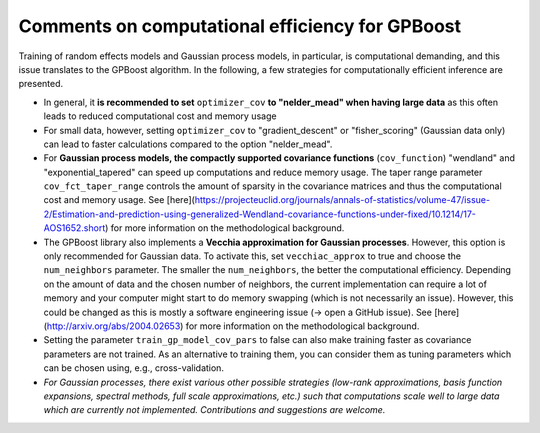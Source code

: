 Comments on computational efficiency for GPBoost
================================================

Training of random effects models and Gaussian process models, in particular, is computational demanding, and this issue translates to the GPBoost algorithm. In the following, a few strategies for computationally efficient inference are presented.

* In general, it **is recommended to set** ``optimizer_cov`` **to "nelder_mead" when having large data** as this often leads to reduced computational cost and memory usage
* For small data, however, setting ``optimizer_cov`` to "gradient_descent" or "fisher_scoring" (Gaussian data only) can lead to faster calculations compared to the option "nelder_mead".
* For **Gaussian process models, the compactly supported covariance functions** (``cov_function``) "wendland" and "exponential_tapered" can speed up computations and reduce memory usage. The taper range parameter ``cov_fct_taper_range`` controls the amount of sparsity in the covariance matrices and thus the computational cost and memory usage. See [here](https://projecteuclid.org/journals/annals-of-statistics/volume-47/issue-2/Estimation-and-prediction-using-generalized-Wendland-covariance-functions-under-fixed/10.1214/17-AOS1652.short) for more information on the methodological background.
* The GPBoost library also implements a **Vecchia approximation for Gaussian processes**. However, this option is only recommended for Gaussian data. To activate this, set ``vecchiac_approx`` to true and choose the ``num_neighbors`` parameter. The smaller the ``num_neighbors``, the better the computational efficiency. Depending on the amount of data and the chosen number of neighbors, the current implementation can require a lot of memory and your computer might start to do memory swapping (which is not necessarily an issue). However, this could be changed as this is mostly a software engineering issue (-> open a GitHub issue). See [here](http://arxiv.org/abs/2004.02653) for more information on the methodological background.
* Setting the parameter ``train_gp_model_cov_pars`` to false can also make training faster as covariance parameters are not trained. As an alternative to training them, you can consider them as tuning parameters which can be chosen using, e.g., cross-validation.
* *For Gaussian processes, there exist various other possible strategies (low-rank approximations, basis function expansions, spectral methods, full scale approximations, etc.) such that computations scale well to large data which are currently not implemented. Contributions and suggestions are welcome.* 




